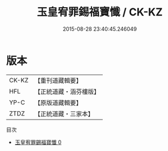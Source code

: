 #+TITLE: 玉皇宥罪錫福寶懺 / CK-KZ

#+DATE: 2015-08-28 23:40:45.246049
* 版本
 |     CK-KZ|【重刊道藏輯要】|
 |       HFL|【正統道藏・涵芬樓版】|
 |      YP-C|【原版道藏輯要】|
 |      ZTDZ|【正統道藏・三家本】|
目次
 - [[file:KR5a0194_000.txt][玉皇宥罪錫福寶懺 0]]
